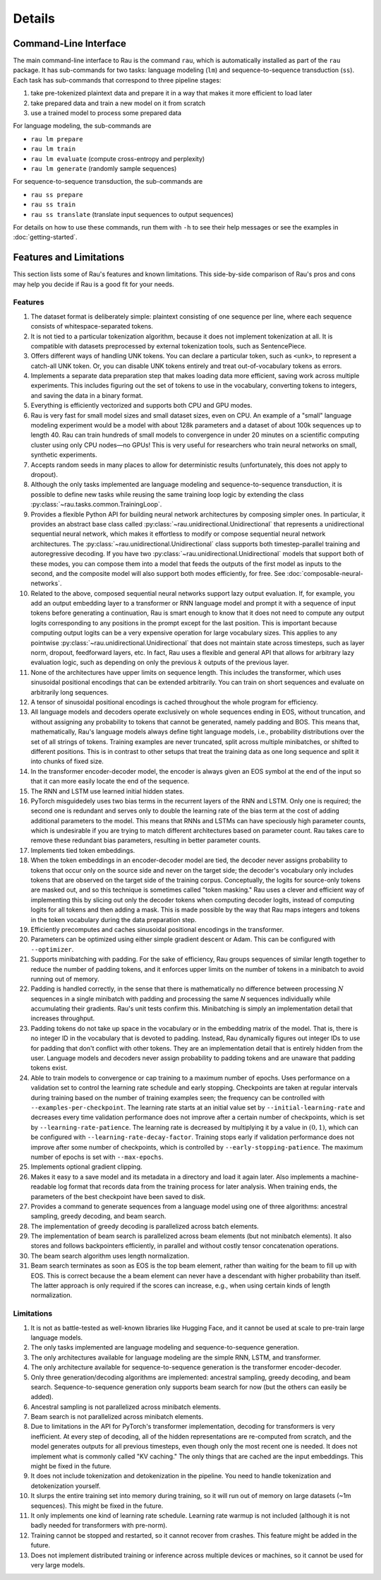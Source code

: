 Details
=======

Command-Line Interface
----------------------

The main command-line interface to Rau is the command ``rau``, which is
automatically installed as part of the ``rau`` package. It has sub-commands for
two tasks: language modeling (``lm``) and sequence-to-sequence transduction
(``ss``). Each task has sub-commands that correspond to three pipeline stages:

1. take pre-tokenized plaintext data and prepare it in a way that makes it more
   efficient to load later
2. take prepared data and train a new model on it from scratch
3. use a trained model to process some prepared data

For language modeling, the sub-commands are

* ``rau lm prepare``
* ``rau lm train``
* ``rau lm evaluate`` (compute cross-entropy and perplexity)
* ``rau lm generate`` (randomly sample sequences)

For sequence-to-sequence transduction, the sub-commands are

* ``rau ss prepare``
* ``rau ss train``
* ``rau ss translate`` (translate input sequences to output sequences)

For details on how to use these commands, run them with ``-h`` to see their help
messages or see the examples in :doc:`getting-started`.

Features and Limitations
------------------------

This section lists some of Rau's features and known limitations. This
side-by-side comparison of Rau's pros and cons may help you decide if Rau is a
good fit for your needs.

Features
^^^^^^^^

#. The dataset format is deliberately simple: plaintext consisting of one
   sequence per line, where each sequence consists of whitespace-separated
   tokens.
#. It is not tied to a particular tokenization algorithm, because it does not
   implement tokenization at all. It is compatible with datasets preprocessed by
   external tokenization tools, such as SentencePiece.
#. Offers different ways of handling UNK tokens. You can declare a particular
   token, such as ``<unk>``, to represent a catch-all UNK token. Or, you can
   disable UNK tokens entirely and treat out-of-vocabulary tokens as errors.
#. Implements a separate data preparation step that makes loading data more
   efficient, saving work across multiple experiments. This includes figuring
   out the set of tokens to use in the vocabulary, converting tokens to
   integers, and saving the data in a binary format.
#. Everything is efficiently vectorized and supports both CPU and GPU modes.
#. Rau is very fast for small model sizes and small dataset sizes, even on CPU.
   An example of a "small" language modeling experiment would be a model with
   about 128k parameters and a dataset of about 100k sequences up to length 40.
   Rau can train hundreds of small models to convergence in under 20 minutes on
   a scientific computing cluster using only CPU nodes—no GPUs! This is very
   useful for researchers who train neural networks on small, synthetic
   experiments.
#. Accepts random seeds in many places to allow for deterministic results
   (unfortunately, this does not apply to dropout).
#. Although the only tasks implemented are language modeling and
   sequence-to-sequence transduction, it is possible to define new tasks while
   reusing the same training loop logic by extending the class
   :py:class:`~rau.tasks.common.TrainingLoop`.
#. Provides a flexible Python API for building neural network architectures by
   composing simpler ones. In particular, it provides an abstract base class
   called :py:class:`~rau.unidirectional.Unidirectional` that represents a
   unidirectional sequential neural network, which makes it effortless to modify
   or compose sequential neural network architectures. The
   :py:class:`~rau.unidirectional.Unidirectional` class supports both
   timestep-parallel training and autoregressive decoding. If you have two
   :py:class:`~rau.unidirectional.Unidirectional` models that support both of
   these modes, you can compose them into a model that feeds the outputs of the
   first model as inputs to the second, and the composite model will also
   support both modes efficiently, for free. See
   :doc:`composable-neural-networks`.
#. Related to the above, composed sequential neural networks support lazy output
   evaluation. If, for example, you add an output embedding layer to a
   transformer or RNN language model and prompt it with a sequence of input
   tokens before generating a continuation, Rau is smart enough to know that it
   does not need to compute any output logits corresponding to any positions in
   the prompt except for the last position. This is important because computing
   output logits can be a very expensive operation for large vocabulary sizes.
   This applies to any pointwise :py:class:`~rau.unidirectional.Unidirectional`
   that does not maintain state across timesteps, such as layer norm, dropout,
   feedforward layers, etc. In fact, Rau uses a flexible and general API that
   allows for arbitrary lazy evaluation logic, such as depending on only the
   previous :math:`k` outputs of the previous layer.
#. None of the architectures have upper limits on sequence length. This includes
   the transformer, which uses sinusoidal positional encodings that can be
   extended arbitrarily. You can train on short sequences and evaluate on
   arbitrarily long sequences.
#. A tensor of sinusoidal positional encodings is cached throughout the whole
   program for efficiency.
#. All language models and decoders operate exclusively on whole sequences
   ending in EOS, without truncation, and without assigning any probability to
   tokens that cannot be generated, namely padding and BOS. This means that,
   mathematically, Rau's language models always define tight language models,
   i.e., probability distributions over the set of all strings of tokens.
   Training examples are never truncated, split across multiple minibatches, or
   shifted to different positions. This is in contrast to other setups that
   treat the training data as one long sequence and split it into chunks of
   fixed size.
#. In the transformer encoder-decoder model, the encoder is always given an EOS
   symbol at the end of the input so that it can more easily locate the end of
   the sequence.
#. The RNN and LSTM use learned initial hidden states.
#. PyTorch misguidedely uses two bias terms in the recurrent layers of the RNN
   and LSTM. Only one is required; the second one is redundant and serves only
   to double the learning rate of the bias term at the cost of adding additional
   parameters to the model. This means that RNNs and LSTMs can have speciously
   high parameter counts, which is undesirable if you are trying to match
   different architectures based on parameter count. Rau takes care to remove
   these redundant bias parameters, resulting in better parameter counts.
#. Implements tied token embeddings.
#. When the token embeddings in an encoder-decoder model are tied, the decoder
   never assigns probability to tokens that occur only on the source side and
   never on the target side; the decoder's vocabulary only includes tokens that
   are observed on the target side of the training corpus. Conceptually, the
   logits for source-only tokens are masked out, and so this technique is
   sometimes called "token masking." Rau uses a clever and efficient way of
   implementing this by slicing out only the decoder tokens when computing
   decoder logits, instead of computing logits for all tokens and then adding a
   mask. This is made possible by the way that Rau maps integers and tokens in
   the token vocabulary during the data preparation step.
#. Efficiently precomputes and caches sinusoidal positional encodings in the
   transformer.
#. Parameters can be optimized using either simple gradient descent or Adam.
   This can be configured with ``--optimizer``.
#. Supports minibatching with padding. For the sake of efficiency, Rau groups
   sequences of similar length together to reduce the number of padding tokens,
   and it enforces upper limits on the number of tokens in a minibatch to avoid
   running out of memory.
#. Padding is handled correctly, in the sense that there is mathematically no
   difference between processing :math:`N` sequences in a single minibatch with
   padding and processing the same `N` sequences individually while accumulating
   their gradients. Rau's unit tests confirm this. Minibatching is simply an
   implementation detail that increases throughput.
#. Padding tokens do not take up space in the vocabulary or in the embedding
   matrix of the model. That is, there is no integer ID in the vocabulary that
   is devoted to padding. Instead, Rau dynamically figures out integer IDs to
   use for padding that don't conflict with other tokens. They are an
   implementation detail that is entirely hidden from the user. Language models
   and decoders never assign probability to padding tokens and are unaware that
   padding tokens exist.
#. Able to train models to convergence or cap training to a maximum number of
   epochs. Uses performance on a validation set to control the learning rate
   schedule and early stopping. Checkpoints are taken at regular intervals
   during training based on the number of training examples seen; the frequency
   can be controlled with ``--examples-per-checkpoint``. The learning rate
   starts at an initial value set by ``--initial-learning-rate`` and decreases
   every time validation performance does not improve after a certain number of
   checkpoints, which is set by ``--learning-rate-patience``. The learning rate
   is decreased by multiplying it by a value in :math:`(0, 1)`, which can be
   configured with ``--learning-rate-decay-factor``. Training stops early if
   validation performance does not improve after some number of checkpoints,
   which is controlled by ``--early-stopping-patience``. The maximum number of
   epochs is set with ``--max-epochs``.
#. Implements optional gradient clipping.
#. Makes it easy to a save model and its metadata in a directory and load it
   again later. Also implements a machine-readable log format that records data
   from the training process for later analysis. When training ends, the
   parameters of the best checkpoint have been saved to disk.
#. Provides a command to generate sequences from a language model using one of
   three algorithms: ancestral sampling, greedy decoding, and beam search.
#. The implementation of greedy decoding is parallelized across batch elements.
#. The implementation of beam search is parallelized across beam elements (but
   not minibatch elements). It also stores and follows backpointers efficiently,
   in parallel and without costly tensor concatenation operations.
#. The beam search algorithm uses length normalization.
#. Beam search terminates as soon as EOS is the top beam element, rather than
   waiting for the beam to fill up with EOS. This is correct because the a beam
   element can never have a descendant with higher probability than itself. The
   latter approach is only required if the scores can increase, e.g., when using
   certain kinds of length normalization.

Limitations
^^^^^^^^^^^

#. It is not as battle-tested as well-known libraries like Hugging Face, and it
   cannot be used at scale to pre-train large language models.
#. The only tasks implemented are language modeling and sequence-to-sequence
   generation.
#. The only architectures available for language modeling are the simple RNN,
   LSTM, and transformer.
#. The only architecture available for sequence-to-sequence generation is the
   transformer encoder-decoder.
#. Only three generation/decoding algorithms are implemented: ancestral
   sampling, greedy decoding, and beam search. Sequence-to-sequence generation
   only supports beam search for now (but the others can easily be added).
#. Ancestral sampling is not parallelized across minibatch elements.
#. Beam search is not parallelized across minibatch elements.
#. Due to limitations in the API for PyTorch's transformer implementation,
   decoding for transformers is very inefficient. At every step of decoding, all
   of the hidden representations are re-computed from scratch, and the model
   generates outputs for all previous timesteps, even though only the most
   recent one is needed. It does not implement what is commonly called "KV
   caching." The only things that are cached are the input embeddings. This
   might be fixed in the future.
#. It does not include tokenization and detokenization in the pipeline. You need
   to handle tokenization and detokenization yourself.
#. It slurps the entire training set into memory during training, so it will run
   out of memory on large datasets (~1m sequences). This might be fixed in the
   future.
#. It only implements one kind of learning rate schedule. Learning rate warmup
   is not included (although it is not badly needed for transformers with
   pre-norm).
#. Training cannot be stopped and restarted, so it cannot recover from crashes.
   This feature might be added in the future.
#. Does not implement distributed training or inference across multiple devices
   or machines, so it cannot be used for very large models.
